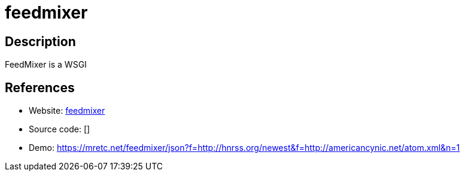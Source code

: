 = feedmixer

:Name:          feedmixer
:Language:      feedmixer
:License:       WTFPL
:Topic:         Automation
:Category:      
:Subcategory:   

// END-OF-HEADER. DO NOT MODIFY OR DELETE THIS LINE

== Description

FeedMixer is a WSGI

== References

* Website: https://github.com/cristoper/feedmixer[feedmixer]
* Source code: []
* Demo: https://mretc.net/feedmixer/json?f=http://hnrss.org/newest&f=http://americancynic.net/atom.xml&n=1[https://mretc.net/feedmixer/json?f=http://hnrss.org/newest&f=http://americancynic.net/atom.xml&n=1]
